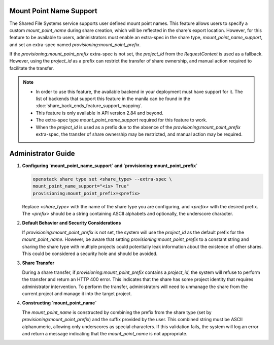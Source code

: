 .. _shared_mount_point_name:

Mount Point Name Support
========================

The Shared File Systems service supports user defined mount point names.
This feature allows users to specify a custom `mount_point_name` during
share creation, which will be reflected in the share's export location.
However, for this feature to be available to users, administrators must
enable an extra-spec in the share type, `mount_point_name_support`, and
set an extra-spec named `provisioning:mount_point_prefix`.

If the `provisioning:mount_point_prefix` extra-spec is not set, the
`project_id` from the `RequestContext` is used as a fallback. However,
using the `project_id` as a prefix can restrict the transfer of share
ownership, and manual action required to facilitate the transfer.

.. note::

   - In order to use this feature, the available backend in your deployment
     must have support for it. The list of backends that support this feature
     in the manila can be found in the
     :doc:`share_back_ends_feature_support_mapping`.
   - This feature is only available in API version 2.84 and beyond.
   - The extra-spec type `mount_point_name_support` required for
     this feature to work.
   - When the `project_id` is used as a prefix due to the absence of the
     `provisioning:mount_point_prefix` extra-spec, the transfer of share
     ownership may be restricted, and manual action may be required.

Administrator Guide
===================

1. **Configuring `mount_point_name_support` and
   `provisioning:mount_point_prefix`**

   .. code-block:: bash

      openstack share type set <share_type> --extra-spec \
      mount_point_name_support="<is> True"
      provisioning:mount_point_prefix=<prefix>


   Replace `<share_type>` with the name of the share type you are configuring,
   and `<prefix>` with the desired prefix. The `<prefix>` should be a string
   containing ASCII alphabets and optionally, the underscore character.

2. **Default Behavior and Security Considerations**

   If `provisioning:mount_point_prefix` is not set, the system will use the
   `project_id` as the default prefix for the `mount_point_name`. However, be
   aware that setting `provisioning:mount_point_prefix` to a constant string
   and sharing the share type with multiple projects could potentially leak
   information about the existence of other shares. This could be considered a
   security hole and should be avoided.

3. **Share Transfer**

   During a share transfer, if `provisioning:mount_point_prefix` contains a
   `project_id`, the system will refuse to perform the transfer and return an
   HTTP 400 error. This indicates that the share has some project identity
   that requires administrator intervention. To perform the transfer,
   administrators will need to unmanage the share from the current project and
   manage it into the target project.

4. **Constructing `mount_point_name`**

   The `mount_point_name` is constructed by combining the prefix from the
   share type (set by `provisioning:mount_point_prefix`) and the suffix
   provided by the user. This combined string must be ASCII alphanumeric,
   allowing only underscores as special characters. If this validation fails,
   the system will log an error and return a message indicating that the
   `mount_point_name` is not appropriate.
